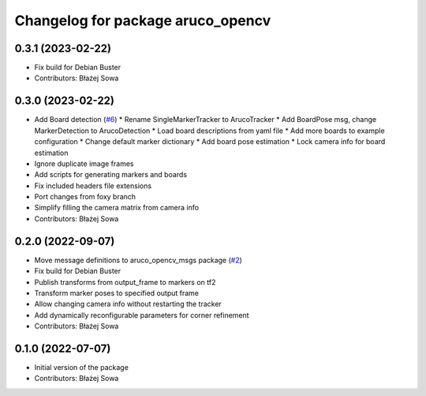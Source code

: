 ^^^^^^^^^^^^^^^^^^^^^^^^^^^^^^^^^^
Changelog for package aruco_opencv
^^^^^^^^^^^^^^^^^^^^^^^^^^^^^^^^^^

0.3.1 (2023-02-22)
------------------
* Fix build for Debian Buster
* Contributors: Błażej Sowa

0.3.0 (2023-02-22)
------------------
* Add Board detection (`#6 <https://github.com/fictionlab/aruco_opencv/issues/6>`_)
  * Rename SingleMarkerTracker to ArucoTracker
  * Add BoardPose msg, change MarkerDetection to ArucoDetection
  * Load board descriptions from yaml file
  * Add more boards to example configuration
  * Change default marker dictionary
  * Add board pose estimation
  * Lock camera info for board estimation
* Ignore duplicate image frames
* Add scripts for generating markers and boards
* Fix included headers file extensions
* Port changes from foxy branch
* Simplify filling the camera matrix from camera info
* Contributors: Błażej Sowa

0.2.0 (2022-09-07)
------------------
* Move message definitions to aruco_opencv_msgs package (`#2 <https://github.com/fictionlab/aruco_opencv/issues/2>`_)
* Fix build for Debian Buster
* Publish transforms from output_frame to markers on tf2
* Transform marker poses to specified output frame
* Allow changing camera info without restarting the tracker
* Add dynamically reconfigurable parameters for corner refinement
* Contributors: Błażej Sowa

0.1.0 (2022-07-07)
------------------
* Initial version of the package
* Contributors: Błażej Sowa
